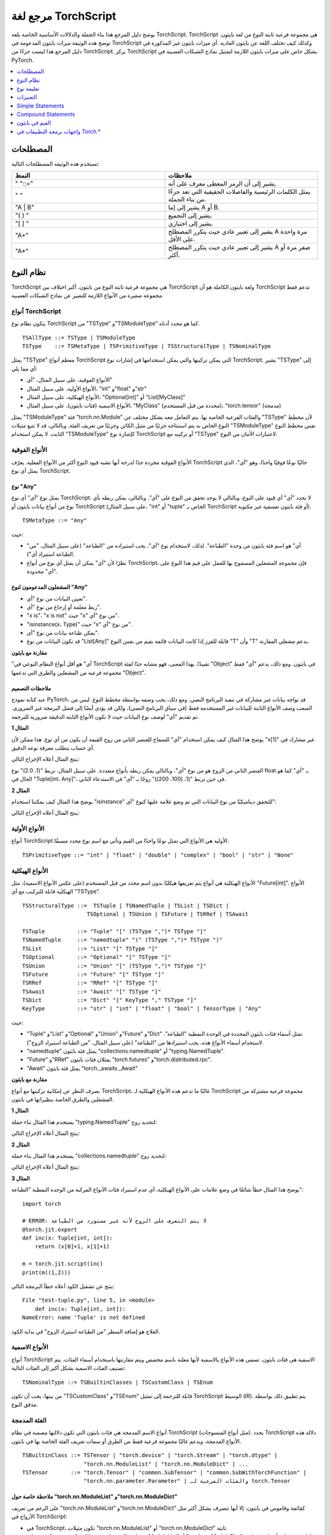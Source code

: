 .. _language-refrence-TorchScript:

مرجع لغة TorchScript
==============================

يوضح دليل المرجع هذا بناء الجملة والدلالات الأساسية الخاصة بلغة TorchScript.
TorchScript هي مجموعة فرعية ثابتة النوع من لغة بايثون. توضح هذه الوثيقة ميزات بايثون المدعومة في TorchScript وكذلك كيف تختلف اللغة عن بايثون العادية. أي ميزات بايثون غير المذكورة في دليل المرجع هذا ليست جزءًا من TorchScript. يركز TorchScript بشكل خاص على ميزات بايثون اللازمة لتمثيل نماذج الشبكات العصبية في PyTorch.

.. contents::
    :local:
    :depth: 1

.. _type_system:

المصطلحات
~~~~~~~~~

تستخدم هذه الوثيقة المصطلحات التالية:

.. list-table::
   :widths: 25 25
   :header-rows: 1

   * - النمط
     - ملاحظات
   * - " "::="
     - يشير إلى أن الرمز المعطى معرف على أنه.
   * - " "
     - يمثل الكلمات الرئيسية والفاصلات الحقيقية التي تعد جزءًا من بناء الجملة.
   * - "A | B"
     - يشير إلى إما A أو B.
   * - "( ) "
     - يشير إلى التجميع.
   * - "[ ] "
     - يشير إلى اختياري.
   * - "A+"
     - يشير إلى تعبير عادي حيث يتكرر المصطلح A مرة واحدة على الأقل.
   * - "A*"
     - يشير إلى تعبير عادي حيث يتكرر المصطلح A صفر مرة أو أكثر.

نظام النوع
~~~~~~~~~
TorchScript هي مجموعة فرعية ثابتة النوع من بايثون. أكبر اختلاف بين TorchScript ولغة بايثون الكاملة هو أن TorchScript تدعم فقط مجموعة صغيرة من الأنواع اللازمة للتعبير عن نماذج الشبكات العصبية.

أنواع TorchScript
^^^^^^^^^^^^^^^^^

يتكون نظام نوع TorchScript من "TSType" و"TSModuleType" كما هو محدد أدناه.

::

    TSAllType ::= TSType | TSModuleType
    TSType    ::= TSMetaType | TSPrimitiveType | TSStructuralType | TSNominalType

يمثل "TSType" معظم أنواع TorchScript التي يمكن تركيبها والتي يمكن استخدامها في إشارات نوع TorchScript.
يشير "TSType" إلى أي مما يلي:

* الأنواع الفوقية، على سبيل المثال، "أي"
* الأنواع الأولية، على سبيل المثال، "int" و"float" و"str"
* الأنواع الهيكلية، على سبيل المثال، "Optional[int]" أو "List[MyClass]"
* الأنواع الاسمية (فئات بايثون)، على سبيل المثال، "MyClass" (محددة من قبل المستخدم)، "torch.tensor" (مدمجة)

يمثل "TSModuleType" فئة "torch.nn.Module" والفئات الفرعية الخاصة بها. يتم التعامل معه بشكل مختلف عن "TSType" لأن مخطط النوع الخاص به يتم استنتاجه جزئيًا من مثيل الكائن وجزئيًا من تعريف الفئة.
وبالتالي، قد لا تتبع مثيلات "TSModuleType" نفس مخطط النوع الثابت. لا يمكن استخدام "TSModuleType" كإشارة نوع TorchScript أو تركيبه مع "TSType" لاعتبارات الأمان من النوع.

الأنواع الفوقية
^^^^^^^^^^

الأنواع الفوقية مجردة جدًا لدرجة أنها تشبه قيود النوع أكثر من الأنواع الفعلية.
يعرّف TorchScript حاليًا نوعًا فوقيًا واحدًا، وهو "أي"، الذي يمثل أي نوع TorchScript.

نوع "Any"
""""""""""

يمثل نوع "أي" أي نوع TorchScript. لا يحدد "أي" أي قيود على النوع، وبالتالي لا يوجد تحقق من النوع على "أي".
وبالتالي، يمكن ربطه بأي نوع من أنواع بيانات بايثون أو TorchScript (على سبيل المثال، "int" أو "tuple" الخاص بـ TorchScript أو فئة بايثون تعسفية غير مكتوبة).

::

    TSMetaType ::= "Any"

حيث:

* "أي" هو اسم فئة بايثون من وحدة "الطباعة". لذلك، لاستخدام نوع "أي"، يجب استيراده من "الطباعة" (على سبيل المثال، "من الطباعة استيراد أي").
* نظرًا لأن "أي" يمكن أن يمثل أي نوع من أنواع TorchScript، فإن مجموعة المشغلين المسموح بها للعمل على قيم هذا النوع على "أي" محدودة.

المشغلون المدعومون لنوع "Any"
""""""""""""""""""""""""""

* تعيين البيانات من نوع "أي".
* ربط معلمة أو إرجاع من نوع "أي".
* "x is"، "x is not" حيث "x" من نوع "أي".
* "isinstance(x، Type)" حيث "x" من نوع "أي".
* يمكن طباعة بيانات من نوع "أي".
* قد تكون البيانات من نوع "List[Any]" قابلة للفرز إذا كانت البيانات قائمة بقيم من نفس النوع "T" وأن "T" يدعم مشغلي المقارنة.

**مقارنة مع بايثون**

"أي" هو أقل أنواع النظام النوعي في TorchScript تقييدًا. بهذا المعنى، فهو مشابه جدًا لفئة "Object" في بايثون. ومع ذلك، يدعم "أي" فقط مجموعة فرعية من المشغلين والطرق التي تدعمها "Object".

ملاحظات التصميم
""""""""""""

عند كتابة نموذج PyTorch، قد نواجه بيانات غير مشاركة في تنفيذ البرنامج النصي. ومع ذلك، يجب وصفه
بواسطة مخطط النوع. ليس من الصعب وصف الأنواع الثابتة للبيانات غير المستخدمة فقط (في سياق البرنامج النصي)، ولكن قد يؤدي أيضًا إلى فشل البرمجة غير الضروري. تم تقديم "أي" لوصف نوع البيانات حيث لا تكون الأنواع الثابتة الدقيقة ضرورية للترجمة.

**المثال 1**

يوضح هذا المثال كيف يمكن استخدام "أي" للسماح للعنصر الثاني من زوج القيمة أن يكون من أي نوع. هذا ممكن
لأن "x[1]" غير مشارك في أي حساب يتطلب معرفة نوعه الدقيق.

.. testcode::

    import torch

    from typing import Tuple
    from typing import Any

    @torch.jit.export
    def inc_first_element(x: Tuple[int, Any]):
        return (x[0]+1, x[1])

    m = torch.jit.script(inc_first_element)
    print(m((1,2.0)))
    print(m((1,(100,200))))

ينتج المثال أعلاه الإخراج التالي:

.. testoutput::

    (2, 2.0)
    (2, (100, 200))

العنصر الثاني من الزوج هو من نوع "أي"، وبالتالي يمكن ربطه بأنواع متعددة.
على سبيل المثال، تربط "(1، 2.0)" نوع float بـ "أي" كما هو الحال في "Tuple[int، Any]"،
في حين تربط "(1، (100، 200))" زوجًا بـ "أي" في الاستدعاء الثاني.


**المثال 2**

يوضح هذا المثال كيف يمكننا استخدام "isinstance" للتحقق ديناميكيًا من نوع البيانات التي تم وضع علامة عليها كنوع "أي":

.. testcode::

    import torch
    from typing import Any

    def f(a:Any):
        print(a)
        return (isinstance(a, torch.Tensor))

    ones = torch.ones([2])
    m = torch.jit.script(f)
    print(m(ones))

ينتج المثال أعلاه الإخراج التالي:

.. testoutput::

     1
     1
    [ CPUFloatType{2} ]
    True

الأنواع الأولية
^^^^^^^^^^

أنواع TorchScript الأولية هي الأنواع التي تمثل نوعًا واحدًا من القيم وتأتي مع اسم نوع محدد مسبقًا.

::

    TSPrimitiveType ::= "int" | "float" | "double" | "complex" | "bool" | "str" | "None"

الأنواع الهيكلية
^^^^^^^^^^^

الأنواع الهيكلية هي أنواع يتم تعريفها هيكليًا بدون اسم محدد من قبل المستخدم (على عكس الأنواع الاسمية)،
مثل "Future[int]". الأنواع الهيكلية قابلة للتركيب مع أي "TSType".

::

    TSStructuralType ::=  TSTuple | TSNamedTuple | TSList | TSDict |
                        TSOptional | TSUnion | TSFuture | TSRRef | TSAwait

    TSTuple          ::= "Tuple" "[" (TSType ",")* TSType "]"
    TSNamedTuple     ::= "namedtuple" "(" (TSType ",")* TSType ")"
    TSList           ::= "List" "[" TSType "]"
    TSOptional       ::= "Optional" "[" TSType "]"
    TSUnion          ::= "Union" "[" (TSType ",")* TSType "]"
    TSFuture         ::= "Future" "[" TSType "]"
    TSRRef           ::= "RRef" "[" TSType "]"
    TSAwait          ::= "Await" "[" TSType "]"
    TSDict           ::= "Dict" "[" KeyType "," TSType "]"
    KeyType          ::= "str" | "int" | "float" | "bool" | TensorType | "Any"

حيث:

* "Tuple" و"List" و"Optional" و"Union" و"Future" و"Dict" تمثل أسماء فئات بايثون المحددة في الوحدة النمطية "الطباعة". لاستخدام أسماء الأنواع هذه، يجب استيرادها من "الطباعة" (على سبيل المثال، "من الطباعة استيراد الزوج").
* "namedtuple" يمثل فئة بايثون "collections.namedtuple" أو "typing.NamedTuple".
* "Future" و"RRef" يمثلان فئات بايثون "torch.futures" و"torch.distributed.rpc".
* "Await" يمثل فئة بايثون "torch._awaits._Await"

**مقارنة مع بايثون**

بصرف النظر عن إمكانية تركيبها مع أنواع TorchScript، غالبًا ما تدعم هذه الأنواع الهيكلية لـ TorchScript مجموعة فرعية مشتركة من المشغلين والطرق الخاصة بنظيراتها في بايثون.

**المثال 1**

يستخدم هذا المثال بناء جملة "typing.NamedTuple" لتحديد زوج:

.. testcode::

    import torch
    from typing import NamedTuple
    from typing import Tuple

    class MyTuple(NamedTuple):
        first: int
        second: int

    def inc(x: MyTuple) -> Tuple[int, int]:
        return (x.first+1, x.second+1)

    t = MyTuple(first=1, second=2)
    scripted_inc = torch.jit.script(inc)
    print("TorchScript:", scripted_inc(t))

ينتج المثال أعلاه الإخراج التالي:

.. testoutput::

    TorchScript: (2, 3)

**المثال 2**

يستخدم هذا المثال بناء جملة "collections.namedtuple" لتحديد زوج:

.. testcode::

    import torch
    from typing import NamedTuple
    from typing import Tuple
    from collections import namedtuple

    _AnnotatedNamedTuple = NamedTuple('_NamedTupleAnnotated', [('first', int), ('second', int)])
    _UnannotatedNamedTuple = namedtuple('_NamedTupleAnnotated', ['first', 'second'])

    def inc(x: _AnnotatedNamedTuple) -> Tuple[int, int]:
        return (x.first+1, x.second+1)

    m = torch.jit.script(inc)
    print(inc(_UnannotatedNamedTuple(1,2)))

ينتج المثال أعلاه الإخراج التالي:

.. testoutput::

    (2, 3)

**المثال 3**

يوضح هذا المثال خطأ شائعًا في وضع علامات على الأنواع الهيكلية، أي عدم استيراد فئات الأنواع المركبة من الوحدة النمطية "الطباعة":

::

    import torch

    # ERROR: لا يتم التعرف على الزوج لأنه غير مستورد من الطباعة
    @torch.jit.export
    def inc(x: Tuple[int, int]):
        return (x[0]+1, x[1]+1)

    m = torch.jit.script(inc)
    print(m((1,2)))

ينتج عن تشغيل الكود أعلاه خطأ البرمجة التالي:

::

    File "test-tuple.py", line 5, in <module>
        def inc(x: Tuple[int, int]):
    NameError: name 'Tuple' is not defined

العلاج هو إضافة السطر "من الطباعة استيراد الزوج" في بداية الكود.

الأنواع الاسمية
^^^^^^^^^

أنواع TorchScript الاسمية هي فئات بايثون. تسمى هذه الأنواع بالاسمية لأنها معلنة باسم مخصص ويتم مقارنتها باستخدام أسماء الفئات. يتم تصنيف الفئات الاسمية بشكل أكبر إلى الفئات التالية:

::

    TSNominalType ::= TSBuiltinClasses | TSCustomClass | TSEnum

من بينها، يجب أن تكون "TSCustomClass" و"TSEnum" قابلة للترجمة إلى تمثيل TorchScript الوسيط (IR). يتم تطبيق ذلك بواسطة مدقق النوع.

الفئة المدمجة
^^^^^^^^^^^

أنواع الاسم المدمجة هي فئات بايثون التي تكون دلالتها مضمنة في نظام TorchScript (مثل أنواع المنسوجات).
يحدد TorchScript دلالة هذه الأنواع المدمجة، ويدعم غالبًا مجموعة فرعية فقط من الطرق أو
سمات تعريف الفئة الخاصة بها في بايثون.

::

    TSBuiltinClass ::= TSTensor | "torch.device" | "torch.Stream" | "torch.dtype" |
                       "torch.nn.ModuleList" | "torch.nn.ModuleDict" | ...
    TSTensor       ::= "torch.Tensor" | "common.SubTensor" | "common.SubWithTorchFunction" |
                       "torch.nn.parameter.Parameter" | والفئات الفرعية لـ torch.Tensor


ملاحظة خاصة حول "torch.nn.ModuleList" و"torch.nn.ModuleDict"
"""""""""""""""""""""""""""""""""""""""""""""""""""""""""""

على الرغم من تعريف "torch.nn.ModuleList" و"torch.nn.ModuleDict" كقائمة وقاموس في بايثون،
إلا أنها تتصرف بشكل أكثر مثل الأزواج في TorchScript:

* في TorchScript، تكون مثيلات "torch.nn.ModuleList" أو "torch.nn.ModuleDict" ثابتة.
* يتم فك تشفير الكود الذي يقوم بالتعيين على "torch.nn.ModuleList" أو "torch.nn.ModuleDict" تمامًا بحيث يمكن أن تكون عناصر "torch.nn.ModuleList" أو مفاتيح "torch.nn.ModuleDict" من الفئات الفرعية المختلفة لـ "torch.nn.Module".

**مثال**

يسلط المثال التالي الضوء على استخدام بعض فئات Torchscript المدمجة (torch.*):

::

    import torch

    @torch.jit.script
    class A:
        def __init__(self):
            self.x = torch.rand(3)

        def f(self, y: torch.device):
            return self.x.to(device=y)

    def g():
        a = A()
        return a.f(torch.device("cpu"))

    script_g = torch.jit.script(g)
    print(script_g.graph)

الفئة المخصصة
^^^^^^^^^^^^

على عكس الفئات المدمجة، تكون دلالة الفئات المخصصة محددة من قبل المستخدم ويجب أن يكون تعريف الفئة بأكمله قابلًا للترجمة إلى تمثيل IR الخاص بـ TorchScript ويخضع لقواعد التحقق من نوع TorchScript.
بالتأكيد! فيما يلي ترجمة لنص ReStructuredText إلى اللغة العربية:

::

    TSClassDef ::= [ "@torch.jit.script" ]
                     "class" ClassName [ "(object)" ]  ":"
                        MethodDefinition |
                    [ "@torch.jit.ignore" ] | [ "@torch.jit.unused" ]
                        MethodDefinition

حيث:

* يجب أن تكون الفئات من النوع الجديد. يدعم Python 3 فقط الفئات من النوع الجديد. في Python 2.x، يتم تحديد فئة جديدة عن طريق الوراثة من الكائن.
* يتم كتابة أنواع بيانات الخصائص بشكل ثابت، ويجب الإعلان عن خصائص الكائنات عن طريق التخصيص داخل طريقة ``__init__()``.
* لا يتم دعم التحميل الزائد للطرق (أي لا يمكنك امتلاك طرق متعددة بنفس اسم الطريقة).
* يجب أن تكون ``MethodDefinition`` قابلة للترجمة إلى TorchScript IR وتلتزم بقواعد فحص أنواع TorchScript، (أي يجب أن تكون جميع الطرق وظائف TorchScript صالحة ويجب أن تكون تعريفات خصائص الفئة عبارة عن عبارات TorchScript صالحة).
* يمكن استخدام ``torch.jit.ignore`` و ``torch.jit.unused`` لتجاهل الطريقة أو الوظيفة التي لا تدعم Torchscript بشكل كامل أو التي يجب تجاهلها بواسطة المترجم.

**المقارنة مع Python**

فئات TorchScript المخصصة محدودة للغاية مقارنة بنظيراتها في Python. ففئات Torchscript المخصصة:

* لا تدعم خصائص الفئة.
* لا تدعم الوراثة باستثناء الوراثة من نوع واجهة أو كائن.
* لا تدعم التحميل الزائد للطرق.
* يجب أن تقوم بتحديد جميع خصائص الكائنات الخاصة بها في ``__init__()``؛ لأن TorchScript يقوم ببناء مخطط ثابت للفئة عن طريق استنتاج أنواع الخصائص في ``__init__()``.
* يجب أن تحتوي فقط على طرق تلبي قواعد فحص أنواع TorchScript ويمكن ترجمتها إلى TorchScript IRs.

**المثال 1**

يمكن استخدام الفئات في Python في TorchScript إذا تم وضع علامة عليها باستخدام ``@torch.jit.script``، على غرار كيفية الإعلان عن وظيفة TorchScript:

::

    @torch.jit.script
    class MyClass:
        def __init__(self, x: int):
            self.x = x

        def inc(self, val: int):
            self.x += val


**المثال 2**

يجب أن "تعلن" فئة TorchScript المخصصة جميع خصائص كائناتها عن طريق التخصيص في ``__init__()``. إذا لم يتم تحديد خاصية كائن في ``__init__()`` ولكن تم الوصول إليها في طرق أخرى للفئة، فلن يتم تجميع الفئة كفئة TorchScript، كما هو موضح في المثال التالي:

::

    import torch

    @torch.jit.script
    class foo:
        def __init__(self):
            self.y = 1

    # ERROR: self.x غير معرف في __init__
    def assign_x(self):
        self.x = torch.rand(2, 3)

ستفشل الفئة في التجميع وستصدر الخطأ التالي:

::

    RuntimeError:
    حاولت تعيين سمة غير موجودة: x. هل نسيت تحديدها في __init__()?:
    def assign_x(self):
        self.x = torch.rand(2, 3)
        ~~~~~~~~~~~~~~~~~~~~~~~~ <--- هنا

**المثال 3**

في هذا المثال، تقوم فئة TorchScript المخصصة بتعريف متغير فئة، وهو ما لا يُسمح به:

::

    import torch

    @torch.jit.script
    class MyClass(object):
        name = "MyClass"
        def __init__(self, x: int):
            self.x = x

    def fn(a: MyClass):
        return a.name

يؤدي ذلك إلى خطأ وقت التجميع التالي:

::

    RuntimeError:
    '__torch__.MyClass' ليس لديه سمة أو طريقة باسم 'name'. هل نسيت تحديد سمة في __init__()?:
        File "test-class2.py", line 10
    def fn(a: MyClass):
        return a.name
            ~~~~~~ <--- هنا

نوع Enum
^^^^^^^^^

مثل الفئات المخصصة، فإن دلالة نوع enum معرفة من قبل المستخدم ويجب أن يكون تعريف الفئة بأكملها قابل للترجمة إلى TorchScript IR ويلتزم بقواعد فحص أنواع TorchScript.

::

    TSEnumDef ::= "class" Identifier "(enum.Enum | TSEnumType)" ":"
                   ( MemberIdentifier "=" Value )+
                   ( MethodDefinition )*

حيث:

* يجب أن تكون القيمة عبارة عن ثابتة TorchScript من النوع ``int`` أو ``float`` أو ``str``، ويجب أن تكون من نفس نوع TorchScript.
* ``TSEnumType`` هو اسم نوع مدرج في TorchScript. وعلى غرار enum في Python، يسمح TorchScript بالوراثة المقيدة من ``Enum``، أي أن الوراثة من نوع مدرج مسموح بها فقط إذا لم يتم تحديد أي أعضاء.

**المقارنة مع Python**

* يدعم TorchScript فقط ``enum.Enum``. ولا يدعم الاختلافات الأخرى مثل ``enum.IntEnum`` و ``enum.Flag`` و ``enum.IntFlag`` و ``enum.auto``.
* يجب أن تكون قيم أعضاء TorchScript من نفس النوع ويمكن أن تكون فقط من الأنواع ``int`` أو ``float`` أو ``str``، في حين يمكن أن تكون قيم أعضاء enum في Python من أي نوع.
* يتم تجاهل الأنواع التي تحتوي على طرق في TorchScript.

**المثال 1**

يحدد المثال التالي الفئة ``Color`` كنوع ``Enum``:

::

    import torch
    from enum import Enum

    class Color(Enum):
        RED = 1
        GREEN = 2

    def enum_fn(x: Color, y: Color) -> bool:
        if x == Color.RED:
            return True
        return x == y

    m = torch.jit.script(enum_fn)

    print("Eager: ", enum_fn(Color.RED, Color.GREEN))
    print("TorchScript: ", m(Color.RED, Color.GREEN))

**المثال 2**

يوضح المثال التالي حالة الوراثة المقيدة من enum، حيث لا يقوم ``BaseColor`` بتحديد أي عضو، وبالتالي يمكن أن يرث منه ``Color``:

::

    import torch
    from enum import Enum

    class BaseColor(Enum):
        def foo(self):
            pass

    class Color(BaseColor):
        RED = 1
        GREEN = 2

    def enum_fn(x: Color, y: Color) -> bool:
        if x == Color.RED:
            return True
        return x == y

    m = torch.jit.script(enum_fn)

    print("TorchScript: ", m(Color.RED, Color.GREEN))
    print("Eager: ", enum_fn(Color.RED, Color.GREEN))

فئة وحدة نمطية TorchScript
^^^^^^^^^^^^^^^^^^^^^^^^

``TSModuleType`` هو نوع فئة خاص يتم استنتاجه من مثيلات الكائنات التي يتم إنشاؤها خارج TorchScript. يتم تسمية ``TSModuleType`` باسم فئة Python لكائن المثيل. لا تعتبر طريقة ``__init__()`` للفئة في Python طريقة TorchScript، لذلك لا يتعين عليها الالتزام بقواعد فحص أنواع TorchScript.

يتم بناء مخطط النوع لمثيل الفئة مباشرة من كائن المثيل (الذي تم إنشاؤه خارج نطاق TorchScript) بدلاً من استنتاجه من ``__init__()`` مثل الفئات المخصصة. من الممكن أن يتبع كائنان من نفس نوع مثيل الفئة مخططي نوع مختلفين.

وبهذا المعنى، فإن ``TSModuleType`` ليس نوعًا ثابتًا حقًا. لذلك، لأسباب تتعلق باعتبارات الأمان، لا يمكن استخدام ``TSModuleType`` في تعليمة نوع TorchScript أو تركيبه مع ``TSType``.

مثيل الفئة
^^^^^^^^^^^^^^^^^^^^^

يمثل نوع الوحدة النمطية TorchScript مخطط نوع مثيل وحدة نمطية PyTorch المعرفة من قبل المستخدم. عند كتابة وحدة نمطية PyTorch، يتم دائمًا إنشاء كائن الوحدة النمطية خارج نطاق TorchScript (أي يتم تمريره كمعلمة إلى ``forward``). تتم معاملة فئة الوحدة النمطية في Python كفئة مثيل وحدة نمطية، لذلك لا تخضع طريقة ``__init__()`` لفئة الوحدة النمطية لقواعد فحص أنواع TorchScript.

::

    TSModuleType ::= "class" Identifier "(torch.nn.Module)" ":"
                        ClassBodyDefinition

حيث:

* يجب أن تكون طريقة ``forward()`` والطرق الأخرى المزينة بـ ``@torch.jit.export`` قابلة للترجمة إلى TorchScript IR وتخضع لقواعد فحص أنواع TorchScript.

على عكس الفئات المخصصة، لا يلزم سوى أن تكون طريقة ``forward`` والطرق الأخرى المزينة بـ ``@torch.jit.export`` من نوع الوحدة النمطية قابلة للترجمة. والأهم من ذلك، أن طريقة ``__init__()`` لا تعتبر طريقة TorchScript. وبالتالي، لا يمكن استدعاء منشئي نوع الوحدة النمطية ضمن نطاق TorchScript. بدلاً من ذلك، يتم دائمًا إنشاء كائنات الوحدة النمطية في TorchScript من الخارج وتمريرها إلى ``torch.jit.script(ModuleObj)``.

**المثال 1**

يوضح هذا المثال بعض ميزات أنواع الوحدات النمطية:

* يتم إنشاء مثيل ``TestModule`` خارج نطاق TorchScript (أي قبل استدعاء ``torch.jit.script``).
* لا تعتبر طريقة ``__init__()`` طريقة TorchScript، لذلك لا يلزم وضع علامة عليها ويمكن أن تحتوي على أي رمز Python. بالإضافة إلى ذلك، لا يمكن استدعاء طريقة ``__init__()`` لفئة مثيل في رمز TorchScript. نظرًا لأن مثيلات ``TestModule`` يتم إنشاؤها في Python، في هذا المثال، يقوم ``TestModule(2.0)`` و ``TestModule(2)`` بإنشاء مثيلين لهما نوعان مختلفان لخصائص بياناتهما. ``self.x`` من النوع ``float`` لـ ``TestModule(2.0)``، في حين أن ``self.y`` من النوع ``int`` لـ ``TestModule(2.0)``.
* يقوم TorchScript تلقائيًا بتجميع الطرق الأخرى (مثل ``mul()``) التي تستدعيها الطرق الموضحة باستخدام ``@torch.jit.export`` أو طرق ``forward()``.
* نقاط الدخول إلى برنامج TorchScript هي إما ``forward()`` لنوع الوحدة النمطية، أو وظائف موضحة باستخدام ``torch.jit.script``، أو طرق موضحة باستخدام ``torch.jit.export``.

.. testcode::

    import torch

    class TestModule(torch.nn.Module):
        def __init__(self, v):
            super().__init__()
            self.x = v

        def forward(self, inc: int):
            return self.x + inc

    m = torch.jit.script(TestModule(1))
    print(f"First instance: {m(3)}")

    m = torch.jit.script(TestModule(torch.ones([5])))
    print(f"Second instance: {m(3)}")

ينتج المثال أعلاه الإخراج التالي:

.. testoutput::

    First instance: 4
    Second instance: tensor([4., 4., 4., 4., 4.])

**المثال 2**

يوضح المثال التالي استخدامًا غير صحيح لنوع الوحدة النمطية. على وجه التحديد، يستدعي هذا المثال منشئ ``TestModule`` داخل نطاق TorchScript:

.. testcode::

    import torch

    class TestModule(torch.nn.Module):
        def __init__(self, v):
            super().__init__()
            self.x = v

        def forward(self, x: int):
            return self.x + x

    class MyModel:
        def __init__(self, v: int):
            self.val = v

        @torch.jit.export
        def doSomething(self, val: int) -> int:
            # error: لا ينبغي استدعاء منشئ نوع الوحدة النمطية
            myModel = TestModule(self.val)
            return myModel(val)

    # m = torch.jit.script(MyModel(2)) # يؤدي إلى خطأ RuntimeError التالي
    # RuntimeError: Could not get name of python class object

.. _type_annotation:

تعليمة نوع
~~~~~~~~~~~
نظرًا لأن TorchScript له أنواع ثابتة، يحتاج المبرمجون إلى وضع علامات على الأنواع في *النقاط الاستراتيجية* لرمز TorchScript بحيث يكون لكل متغير محلي أو سمة بيانات كائن نوع ثابت، ولكل وظيفة وطريقة توقيع بنوع ثابت.

متى يتم وضع علامات على الأنواع
^^^^^^^^^^^^^^^^^^^^^^
بشكل عام، تكون تعليقات الأنواع مطلوبة فقط في الأماكن التي لا يمكن فيها استنتاج الأنواع الثابتة تلقائيًا (على سبيل المثال، المعلمات أو في بعض الأحيان أنواع الإرجاع للطرق أو الوظائف). غالبًا ما يتم استنتاج أنواع المتغيرات المحلية وخصائص البيانات من عبارات التعيين الخاصة بها. في بعض الأحيان، قد يكون النوع المستنتج مقيدًا للغاية، على سبيل المثال، يتم استنتاج ``x`` على أنه ``NoneType`` من خلال التعيين ``x = None``، في حين أن ``x`` هو في الواقع ``Optional``. في مثل هذه الحالات، قد تكون تعليقات الأنواع مطلوبة لتجاوز الاستنتاج التلقائي، على سبيل المثال، ``x: Optional[int] = None``. لاحظ أنه من الآمن دائمًا وضع علامة على نوع متغير محلي أو سمة بيانات حتى إذا كان من الممكن استنتاج النوع تلقائيًا. يجب أن يكون النوع المعلم متوافقًا مع فحص نوع TorchScript.

عندما لا يتم وضع علامة على معلمة أو متغير محلي أو سمة بيانات ولا يمكن استنتاج النوع تلقائيًا، يفترض TorchScript أنها من النوع الافتراضي ``TensorType`` أو ``List[TensorType]`` أو ``Dict[str, TensorType]``.

وضع علامات على توقيع الدالة
^^^^^^^^^^^^^^^^^^^^^^^^^^^
نظرًا لأنه قد لا يتم استنتاج معلمة من جسم الدالة (بما في ذلك كل من الوظائف والطرق)، فيجب وضع علامات على الأنواع. وإلا، فإنها تفترض النوع الافتراضي ``TensorType``.

يدعم TorchScript أسلوبين لوضع علامات على توقيعات الطرق والوظائف:

* **Python3-style** يعلق الأنواع مباشرة على التوقيع. وبالتالي، فإنه يسمح بترك معلمات فردية بدون علامة نوع (والتي سيكون نوعها الافتراضي ``TensorType``)، أو يسمح بترك نوع الإرجاع بدون علامة (والذي سيتم استنتاجه تلقائيًا).
::

    Python3Annotation ::= "def" Identifier [ "(" ParamAnnot* ")" ] [ReturnAnnot] ":"
                                FuncOrMethodBody
    ParamAnnot        ::= Identifier [ ":" TSType ] ","
    ReturnAnnot       ::= "->" TSType

يرجى ملاحظة أنه عند استخدام نمط Python3، يتم استنتاج نوع "self" تلقائيًا ولا يجب إضافته في التعليق.

* **نمط Mypy** يضيف الأنواع كتعليق مباشرة أسفل تعريف الدالة/الطريقة. وبما أن أسماء المعاملات لا تظهر في التعليق، فيجب إضافة أنواع لجميع المعاملات.


::

    MyPyAnnotation ::= "# type:" "(" ParamAnnot* ")" [ ReturnAnnot ]
    ParamAnnot     ::= TSType ","
    ReturnAnnot    ::= "->" TSType

**المثال 1**

في هذا المثال:

* لا يتم إضافة نوع إلى "a" ويتم افتراض النوع الافتراضي "TensorType".
* يتم إضافة نوع "int" إلى المعامل "b".
* لا يتم إضافة نوع القيمة المرجعة ويتم استنتاجه تلقائيًا كنوع "TensorType" (بناءً على نوع القيمة التي يتم إرجاعها).

::

    import torch

    def f(a, b: int):
        return a+b

    m = torch.jit.script(f)
    print("TorchScript:", m(torch.ones([6]), 100))

**المثال 2**

يستخدم المثال التالي نمط Mypy للإضافة. يرجى ملاحظة أنه يجب إضافة أنواع إلى المعاملات أو قيم الإرجاع حتى إذا كان بعضها يستخدم النوع الافتراضي.

::

    import torch

    def f(a, b):
        # type: (torch.Tensor, int) → torch.Tensor
        return a+b

    m = torch.jit.script(f)
    print("TorchScript:", m(torch.ones([6]), 100))


إضافة أنواع إلى المتغيرات وسمات البيانات
^^^^^^^^^^^^^^^^^^^^^^^^^^^^
بشكل عام، يمكن استنتاج أنواع سمات البيانات (بما في ذلك سمات البيانات الخاصة بالصفوف والنماذج) والمتغيرات المحلية تلقائيًا من جمل التعيين. ومع ذلك، إذا ارتبط متغير أو سمة بقيم ذات أنواع مختلفة (على سبيل المثال، كقيمة "None" أو "TensorType")، فقد تحتاج إلى إضافة نوع صريح لها كنوع "أوسع"، مثل "Optional[int]" أو "Any".

المتغيرات المحلية
"""""""""""""
يمكن إضافة أنواع إلى المتغيرات المحلية وفقًا لقواعد إضافة الأنواع في وحدة "typing" في Python3، أي:

::

    LocalVarAnnotation ::= Identifier [":" TSType] "=" Expr

بشكل عام، يمكن استنتاج أنواع المتغيرات المحلية تلقائيًا. ومع ذلك، في بعض الحالات، قد تحتاج إلى إضافة نوع متعدد إلى متغيرات محلية قد ترتبط بأنواع ملموسة مختلفة. وتشمل الأنواع المتعددة النموذجية "Optional[T]" و"Any".

**مثال**

::

    import torch

    def f(a, setVal: bool):
        value: Optional[torch.Tensor] = None
        if setVal:
            value = a
        return value

    ones = torch.ones([6])
    m = torch.jit.script(f)
    print("TorchScript:", m(ones, True), m(ones, False))

سمات بيانات النماذج
"""""""""""""""
بالنسبة لصفوف "ModuleType"، يمكن إضافة أنواع إلى سمات بيانات النماذج وفقًا لقواعد إضافة الأنواع في وحدة "typing" في Python3. يمكن إضافة أنواع إلى سمات بيانات النماذج (اختياريًا) كسمات "نهائية" باستخدام "Final".

::

    "class" ClassIdentifier "(torch.nn.Module):"
    InstanceAttrIdentifier ":" ["Final("] TSType [")"]
    ...

حيث:

* "InstanceAttrIdentifier" هو اسم سمة النموذج.
* "Final" تشير إلى أنه لا يمكن إعادة تعيين السمة خارج الدالة "__init__" أو تجاوزها في الصفوف الفرعية.

**مثال**

::

    import torch

    class MyModule(torch.nn.Module):
        offset_: int

    def __init__(self, offset):
        self.offset_ = offset

    ...



واجهات برمجة التطبيقات الخاصة بإضافة الأنواع
^^^^^^^^^^^^^^^^^^^^^^^^^^^^^^

``torch.jit.annotate(T, expr)``
"""""""""""""""""""""""""""""""
تقوم واجهة برمجة التطبيقات هذه بإضافة النوع "T" إلى التعبير "expr". ويتم استخدامها غالبًا عندما لا يكون النوع الافتراضي للتعبير هو النوع المقصود من قبل المبرمج.
على سبيل المثال، تحتوي القائمة الفارغة (أو القاموس الفارغ) على النوع الافتراضي "List[TensorType]" (أو "Dict[TensorType, TensorType]")، ولكن في بعض الأحيان قد يتم استخدامها لتهيئة قائمة من أنواع أخرى. وهناك حالة استخدام شائعة أخرى تتمثل في إضافة نوع القيمة المرجعة من الدالة "tensor.tolist()". ومع ذلك، لا يمكن استخدامها لإضافة نوع سمة النموذج في الدالة "__init__"؛ ويجب استخدام "torch.jit.Attribute" بدلاً من ذلك.

**مثال**

في هذا المثال، يتم الإعلان عن "[]" كقائمة من الأعداد الصحيحة باستخدام "torch.jit.annotate" (بدلاً من افتراض أن "[]" هي من النوع الافتراضي "List[TensorType]"):

::

    import torch
    from typing import List

    def g(l: List[int], val: int):
        l.append(val)
        return l

    def f(val: int):
        l = g(torch.jit.annotate(List[int], []), val)
        return l

    m = torch.jit.script(f)
    print("Eager:", f(3))
    print("TorchScript:", m(3))


راجع :meth:`torch.jit.annotate` لمزيد من المعلومات.


ملحق إضافة الأنواع
^^^^^^^^^^^^^^

تعريف نظام الأنواع في TorchScript
"""""""""""""""""""""""""""""

::

    TSAllType       ::= TSType | TSModuleType
    TSType          ::= TSMetaType | TSPrimitiveType | TSStructuralType | TSNominalType

    TSMetaType      ::= "Any"
    TSPrimitiveType ::= "int" | "float" | "double" | "complex" | "bool" | "str" | "None"

    TSStructuralType ::= TSTuple | TSNamedTuple | TSList | TSDict | TSOptional |
                         TSUnion | TSFuture | TSRRef | TSAwait
    TSTuple         ::= "Tuple" "[" (TSType ",")* TSType "]"
    TSNamedTuple    ::= "namedtuple" "(" (TSType ",")* TSType ")"
    TSList          ::= "List" "[" TSType "]"
    TSOptional      ::= "Optional" "[" TSType "]"
    TSUnion         ::= "Union" "[" (TSType ",")* TSType "]"
    TSFuture        ::= "Future" "[" TSType "]"
    TSRRef          ::= "RRef" "[" TSType "]"
    TSAwait         ::= "Await" "[" TS太阳公" "]"
    TSDict          ::= "Dict" "[" KeyType "," TSType "]"
    KeyType         ::= "str" | "int" | "float" | "bool" | TensorType | "Any"

    TSNominalType   ::= TSBuiltinClasses | TSCustomClass | TSEnum
    TSBuiltinClass  ::= TSTensor | "torch.device" | "torch.stream"|
                        "torch.dtype" | "torch.nn.ModuleList" |
                        "torch.nn.ModuleDict" | ...
    TSTensor        ::= "torch.tensor" and subclasses

بنيات إضافة الأنواع غير المدعومة
"""""""""""""""""""""""
لا يدعم TorchScript جميع ميزات وأنواع وحدة "typing" في Python3.
أي وظيفة من وحدة "typing" غير محددة صراحة في هذه الوثيقة غير مدعومة. يلخص الجدول التالي بنيات "typing" التي إما غير مدعومة أو مدعومة مع قيود في TorchScript.

=============================  ================
 البند                           الوصف
-----------------------------  ----------------
``typing.Any``                  قيد التطوير
``typing.NoReturn``             غير مدعوم
``typing.Callable``             غير مدعوم
``typing.Literal``              غير مدعوم
``typing.ClassVar``             غير مدعوم
``typing.Final``                مدعوم لسمات النماذج، وسمات الصفوف، والإضافات، ولكن ليس للدوال.
``typing.AnyStr``               غير مدعوم
``typing.overload``             قيد التطوير
أسماء الأنواع البديلة           غير مدعوم
إضافة الأنواع الاسمية           قيد التطوير
إضافة الأنواع التركيبية        غير مدعوم
NewType                         غير مدعوم
Generics                        غير مدعوم
=============================  ================


.. _expressions:


التعبيرات
~~~~~~~

يصف القسم التالي قواعد بناء الجملة الخاصة بالتعبيرات المدعومة في TorchScript.
وهي مبنية على "فصل التعبيرات في مرجع لغة Python <https://docs.python.org/3/reference/expressions.html>`_".

التحويلات الحسابية
^^^^^^^^^^^^
هناك عدد من التحويلات الضمنية للأنواع التي يتم تنفيذها في TorchScript:


* يمكن تحويل "Tensor" ذات نوع بيانات "float" أو "int" بشكل ضمني إلى مثيل من "FloatType" أو "IntType" بشرط أن يكون حجمها 0، وألا يكون لديها "require_grad" مضبوطًا على "True"، وألا تحتاج إلى تضييق.
* يمكن تحويل مثيلات "StringType" بشكل ضمني إلى "DeviceType".
* يمكن تطبيق قواعد التحويل الضمني من نقطتي القائمة السابقتين على مثيلات "TupleType" لإنتاج مثيلات "ListType" ذات النوع المحتوى المناسب.


يمكن استدعاء التحويلات الصريحة باستخدام الدوال المضمنة "float"، و"int"، و"bool"، و"str"
التي تقبل أنواع البيانات الأولية كمعاملات ويمكنها قبول الأنواع المحددة من قبل المستخدم إذا كانت تنفذ
``__bool__``، ``__str__``، إلخ.


الذرات
^^^^^
الذرات هي العناصر الأساسية للتعبيرات.

::

    atom      ::=  identifier | literal | enclosure
    enclosure ::=  parenth_form | list_display | dict_display

المعرفات
"""""""""""
القواعد التي تحدد ما هو معرف قانوني في TorchScript هي نفسها
كما هو الحال في `نظائرها في Python <https://docs.python.org/3/reference/lexical_analysis.html#identifiers>`_.

الأحرف الحرفية
""""""""""

::

    literal ::=  stringliteral | integer | floatnumber

يقوم تقييم الحرفي بإرجاع كائن من النوع المناسب مع القيمة المحددة
(مع تطبيق التقريبات حسب الحاجة للأعداد العائمة). الأحرف الحرفية ثابتة، وقد يحصل التقييمات المتعددة
لأحرف حرفية متطابقة على نفس الكائن أو كائنات مختلفة بنفس القيمة.
`stringliteral <https://docs.python.org/3/reference/lexical_analysis.html#string-and-bytes-literals>`_،
`integer <https://docs.python.org/3/reference/lexical_analysis.html#integer-literals>`_، و
`floatnumber <https://docs.python.org/3/reference/lexical_analysis.html#floating-point-literals>`_
محددة بنفس الطريقة كما هي في Python.

الأشكال المحاطة بأقواس
"""""""""""""""""""

::

    parenth_form ::=  '(' [expression_list] ')'

يقوم التعبير المحاط بأقواس بإرجاع ما تقوم قائمة التعبيرات بإرجاعه. إذا احتوت القائمة على فاصلة واحدة على الأقل، فإنها تقوم بإرجاع "Tuple"؛ وإلا، فإنها تقوم بإرجاع التعبير الفردي الموجود داخل قائمة التعبيرات. ويقوم زوج الأقواس الفارغ بإرجاع كائن "Tuple" فارغ (``Tuple[]``).

عرض القوائم والقواميس
""""""""""""""""""

::

    list_comprehension ::=  expression comp_for
    comp_for           ::=  'for' target_list 'in' or_expr
    list_display       ::=  '[' [expression_list | list_comprehension] ']'
    dict_display       ::=  '{' [key_datum_list | dict_comprehension] '}'
    key_datum_list     ::=  key_datum (',' key_datum)*
    key_datum          ::=  expression ':' expression
    dict_comprehension ::=  key_datum comp_for

يمكن إنشاء القوائم والقواميس عن طريق إدراج محتويات الحاوية بشكل صريح أو عن طريق توفير
تعليمات حول كيفية حسابها من خلال مجموعة من تعليمات التكرار (أي "التفهم"). التفهم
هو مكافئ دلاليًا لاستخدام حلقة "for" وإضافة العناصر إلى قائمة مستمرة.
تنشئ التفهمات بشكل ضمني نطاقها الخاص للتأكد من أن عناصر قائمة الأهداف لا تتسرب إلى النطاق المحيط. في حالة إدراج عناصر الحاوية بشكل صريح، يتم تقييم التعبيرات في قائمة التعبيرات
من اليسار إلى اليمين. إذا تم تكرار مفتاح في "dict_display" يحتوي على "key_datum_list"، فإن
القاموس الناتج يستخدم القيمة من آخر عنصر في القائمة يستخدم المفتاح المتكرر.

الأساسيات
^^^^^^^^^

::

    primary ::=  atom | attributeref | subscription | slicing | call


مراجع السمات
""""""""""""

::

    attributeref ::=  primary '.' identifier


يجب أن يقوم "primary" بتقييم كائن من نوع يدعم مراجع السمات التي تحتوي على سمة باسم
``identifier``.

الاشتراكات
""""""""
::

    subscription ::=  primary '[' expression_list ']'

يجب أن يتم تقييم ``primary`` إلى كائن يدعم الاشتراك.

* إذا كان الأساسي هو ``List`` أو ``Tuple`` أو ``str``، يجب أن يتم تقييم قائمة التعبيرات إلى عدد صحيح أو شريحة.
* إذا كان الأساسي هو ``Dict``، يجب أن يتم تقييم قائمة التعبيرات إلى كائن من نفس نوع مفتاح ``Dict``.
* إذا كان الأساسي هو ``ModuleList``، يجب أن يكون التعبير عبارة عن حرفي ``integer``.
* إذا كان الأساسي هو ``ModuleDict``، يجب أن يكون التعبير عبارة عن ``stringliteral``.

Slicings
""""""""
يحدد الشرائح نطاقًا من العناصر في ``str`` أو ``Tuple`` أو ``List`` أو ``Tensor``. يمكن استخدام الشرائح كتعبيرات أو أهداف في تعليمات التعيين أو ``del``.

::

    slicing      ::=  primary '[' slice_list ']'
    slice_list   ::=  slice_item (',' slice_item)* [',']
    slice_item   ::=  expression | proper_slice
    proper_slice ::=  [expression] ':' [expression] [':' [expression] ]

يمكن استخدام الشرائح التي تحتوي على أكثر من عنصر شريحة واحد في قوائم الشرائح الخاصة بها فقط مع الأساسيات التي يتم تقييمها إلى كائن من النوع ``Tensor``.

Calls
"""""

::

    call          ::=  primary '(' argument_list ')'
    argument_list ::=  args [',' kwargs] | kwargs
    args          ::=  [arg (',' arg)*]
    kwargs        ::=  [kwarg (',' kwarg)*]
    kwarg         ::=  arg '=' expression
    arg           ::=  identifier

يجب أن يقوم ``primary`` بإلغاء السكر أو تقييمه إلى كائن قابل للاستدعاء. يتم تقييم جميع تعبيرات الحجج قبل محاولة إجراء المكالمة.

Power Operator
^^^^^^^^^^^^^^

::

    power ::=  primary ['**' u_expr]

لدى مشغل الطاقة نفس الدلالات مثل دالة pow المدمجة (غير المدعومة)؛ فهو يحسب قيمة حجته اليسرى مرفوعة إلى قوة حجته اليمنى. يرتبط بشكل أكثر إحكامًا من المشغلين أحاديين على اليسار، ولكنه أقل إحكامًا من المشغلين أحاديين على اليمين؛ أي ``-2 ** -3 == -(2 ** (-3))``. يمكن أن يكون المعاملان الأيسر والأيمن ``int`` أو ``float`` أو ``Tensor``. يتم بث المقياسين في حالة عمليات الأس الأسكالي/الأسكالي-الشعاعي الشعاعي، ويتم إجراء الأس الأس-شعاعي دون أي بث.

Unary and Arithmetic Bitwise Operations
^^^^^^^^^^^^^^^^^^^^^^^^^^^^^^^^^^^^^^^

::

    u_expr ::=  power | '-' power | '~' power

يعطي المشغل أحادي ``-`` نتيجة طرح حجته. يعطي المشغل أحادي ``~`` نتيجة عكس البت لحجته. يمكن استخدام ``-`` مع ``int`` و ``float`` و ``Tensor`` من ``int`` و ``float``. يمكن فقط استخدام ``~`` مع ``int`` و ``Tensor`` من ``int``.

Binary Arithmetic Operations
^^^^^^^^^^^^^^^^^^^^^^^^^^^^

::

    m_expr ::=  u_expr | m_expr '*' u_expr | m_expr '@' m_expr | m_expr '//' u_expr | m_expr '/' u_expr | m_expr '%' u_expr
    a_expr ::=  m_expr | a_expr '+' m_expr | a_expr '-' m_expr

يمكن لمشغلي الحساب الثنائي العمل على ``Tensor`` و ``int`` و ``float``. بالنسبة لعمليات الشعاع-الشعاع، يجب أن يكون لكل من الحجج نفس الشكل. بالنسبة لعمليات الشعاعي-الشعاعي أو الشعاعي-الشعاعي، يتم عادةً بث المقياس إلى حجم الشعاع. لا يمكن لعمليات القسمة أن تقبل سوى المقياس كحجة الجانب الأيمن، ولا تدعم البث. يعمل مشغل ``@`` على الضرب المصفوفي ويقبل فقط حجج ``Tensor``. يمكن استخدام مشغل الضرب (``*``) مع قائمة وعدد صحيح للحصول على نتيجة تتكون من القائمة الأصلية المتكررة عددًا معينًا من المرات.

Shifting Operations
^^^^^^^^^^^^^^^^^^^

::

    shift_expr ::=  a_expr | shift_expr ( '<<' | '>>' ) a_expr

تقبل هذه المشغلات وسيطين من نوع ``int``، أو وسيطين من نوع ``Tensor``، أو وسيطًا من نوع ``Tensor`` ووسيطًا من نوع ``int`` أو ``float``. في جميع الحالات، يتم تعريف الإزاحة اليمنى بواسطة n كقسمة صحيحة على ``pow(2, n)``، ويتم تعريف الإزاحة اليسرى بواسطة n كضرب في ``pow(2, n)``. عندما يكون كلا الوسيطين من نوع ``Tensors``، يجب أن يكون لهما نفس الشكل. عندما يكون أحدهما مقياسًا والآخر ``Tensor``، يتم بث المقياس منطقيًا لمطابقة حجم ``Tensor``.

Binary Bitwise Operations
^^^^^^^^^^^^^^^^^^^^^^^^^

::

    and_expr ::=  shift_expr | and_expr '&' shift_expr
    xor_expr ::=  and_expr | xor_expr '^' and_expr
    or_expr  ::=  xor_expr | or_expr '|' xor_expr

يقوم المشغل ``&`` بحساب البت AND من وسيطيه، ويقوم المشغل ``^`` بحساب البت XOR، ويقوم المشغل ``|`` بحساب البت OR. يجب أن يكون كلا الوسيطين من نوع ``int`` أو ``Tensor``، أو يجب أن يكون الوسيط الأيسر من نوع ``Tensor`` والوسيط الأيمن من نوع ``int``. عندما يكون كلا الوسيطين من نوع ``Tensor``، يجب أن يكون لهما نفس الشكل. عندما يكون الوسيط الأيمن من نوع ``int``، ويكون الوسيط الأيسر من نوع ``Tensor``، يتم بث الوسيط الأيمن منطقيًا لمطابقة شكل ``Tensor``.

Comparisons
^^^^^^^^^^^

::

    comparison    ::=  or_expr (comp_operator or_expr)*
    comp_operator ::=  '<' | '>' | '==' | '>=' | '<=' | '!=' | 'is' ['not'] | ['not'] 'in'

تعطي المقارنة قيمة منطقية (``True`` أو ``False``)، أو إذا كان أحد الوسيطين من نوع ``Tensor``، فإنها تعطي ``Tensor`` منطقي. يمكن تسلسل المقارنات بشكل تعسفي طالما أنها لا تنتج قيم منطقية ``Tensor`` تحتوي على أكثر من عنصر واحد. ``a op1 b op2 c ...`` مكافئ لـ ``a op1 b and b op2 c and ...``.

Value Comparisons
"""""""""""""""""
تقارن المشغلات ``<`` و ``>`` و ``==`` و ``>=`` و ``<=`` و ``!=`` قيمتين لاثنين من الكائنات. بشكل عام، يجب أن يكون للكائنين نفس النوع، ما لم يكن هناك تحويل نوع ضمني متاح بين الكائنات. يمكن مقارنة الأنواع المحددة من قبل المستخدم إذا تم تعريف طرق المقارنة الغنية (مثل ``__lt__``) عليها. تعمل مقارنة الأنواع المدمجة مثل Python:

* تتم مقارنة الأرقام حسابيا.
* تتم مقارنة السلاسل أبجديًا.
* يمكن مقارنة ``lists`` و ``tuples`` و ``dicts`` فقط مع ``lists`` و ``tuples`` و ``dicts`` أخرى من نفس النوع ويتم مقارنتها باستخدام مشغل المقارنة للعناصر المقابلة.

Membership Test Operations
""""""""""""""""""""""""""
تقوم المشغلات ``in`` و ``not in`` باختبار العضوية. ``x in s`` تقييمها إلى ``True`` إذا كان ``x`` عضوًا في ``s`` و ``False`` في حال العكس. ``x not in s`` مكافئ لـ ``not x in s``. هذا المشغل مدعوم لـ ``lists`` و ``dicts`` و ``tuples``، ويمكن استخدامه مع الأنواع المحددة من قبل المستخدم إذا تم تنفيذ طريقة ``__contains__`` عليها.

Identity Comparisons
""""""""""""""""""""
بالنسبة لجميع الأنواع باستثناء ``int`` و ``double`` و ``bool`` و ``torch.device``، تقوم المشغلات ``is`` و ``is not`` باختبار هوية الكائن؛ ``x is y`` هي ``True`` إذا وفقط إذا كان ``x`` و ``y`` هما نفس الكائن. بالنسبة لجميع الأنواع الأخرى، فإن ``is`` مكافئ لمقارنتها باستخدام ``==``. ``x is not y`` يعطي نتيجة عكس ``x is y``.

Boolean Operations
^^^^^^^^^^^^^^^^^^

::

    or_test  ::=  and_test | or_test 'or' and_test
    and_test ::=  not_test | and_test 'and' not_test
    not_test ::=  'bool' '(' or_expr ')' | comparison | 'not' not_test

يمكن للأنواع المحددة من قبل المستخدم تخصيص تحويلها إلى ``bool`` عن طريق تنفيذ طريقة ``__bool__``. يعطي المشغل ``not`` نتيجة ``True`` إذا كانت وسيطته خاطئة، و ``False`` في حال العكس. يتم تقييم التعبير ``x`` و ``y`` أولاً لـ ``x``؛ إذا كان ``False``، تتم إعادته (``False``)؛ وإلا، يتم تقييم ``y`` وإعادة قيمته (``False`` أو ``True``). يتم تقييم التعبير ``x`` أو ``y`` أولاً لـ ``x``؛ إذا كان ``True``، تتم إعادته (``True``)؛ وإلا، يتم تقييم ``y`` وإعادة قيمته (``False`` أو ``True``).

Conditional Expressions
^^^^^^^^^^^^^^^^^^^^^^^

::

   conditional_expression ::=  or_expr ['if' or_test 'else' conditional_expression]
    expression            ::=  conditional_expression

يقوم التعبير ``x if c else y`` أولاً بتقييم الشرط ``c`` بدلاً من x. إذا كان ``c`` يساوي ``True``، يتم تقييم ``x`` وإعادة قيمته؛ وإلا، يتم تقييم ``y`` وإعادة قيمته. كما هو الحال مع جمل if، يجب أن يكون لكل من ``x`` و ``y`` قيمة من نفس النوع.

Expression Lists
^^^^^^^^^^^^^^^^

::

    expression_list ::=  expression (',' expression)* [',']
    starred_item    ::=  '*' primary

يمكن أن يظهر العنصر النجمي فقط على الجانب الأيسر من عبارة التعيين، على سبيل المثال، ``a, *b, c = ...``.

.. statements:

Simple Statements
~~~~~~~~~~~~~~~~~

يوضح القسم التالي بناء جملة العبارات البسيطة المدعومة في TorchScript.
وهو يستند إلى 'فصل العبارات البسيطة في مرجع لغة Python <https://docs.python.org/3/reference/simple_stmts.html>`_.

Expression Statements
^^^^^^^^^^^^^^^^^^^^^^

::

    expression_stmt    ::=  starred_expression
    starred_expression ::=  expression | (starred_item ",")* [starred_item]
    starred_item       ::=  assignment_expression | "*" or_expr

Assignment Statements
^^^^^^^^^^^^^^^^^^^^^^

::

    assignment_stmt ::=  (target_list "=")+ (starred_expression)
    target_list     ::=  target ("," target)* [","]
    target          ::=  identifier
                         | "(" [target_list] ")"
                         | "[" [target_list] "]"
                         | attributeref
                         | subscription
                         | slicing
                         | "*" target

Augmented Assignment Statements
^^^^^^^^^^^^^^^^^^^^^^^^^^^^^^^^

::

    augmented_assignment_stmt ::= augtarget augop (expression_list)
    augtarget                 ::= identifier | attributeref | subscription
    augop                     ::= "+=" | "-=" | "*=" | "/=" | "//=" | "%=" |
                                  "**="| ">>=" | "<<=" | "&=" | "^=" | "|="


Annotated Assignment Statements
^^^^^^^^^^^^^^^^^^^^^^^^^^^^^^^^
::

    annotated_assignment_stmt ::= augtarget ":" expression
                                  ["=" (starred_expression)]

The ``raise`` Statement
^^^^^^^^^^^^^^^^^^^^^^^^

::

    raise_stmt ::=  "raise" [expression ["from" expression]]

لا تدعم عبارات raise في TorchScript جمل ``try\except\finally``.

The ``assert`` Statement
^^^^^^^^^^^^^^^^^^^^^^^^^

::

    assert_stmt ::=  "assert" expression ["," expression]

لا تدعم عبارات التأكيد في TorchScript جمل ``try\except\finally``.

The ``return`` Statement
^^^^^^^^^^^^^^^^^^^^^^^^^

::

    return_stmt ::=  "return" [expression_list]

لا تدعم عبارات return في TorchScript جمل ``try\except\finally``.

The ``del`` Statement
^^^^^^^^^^^^^^^^^^^^^^

::

    del_stmt ::=  "del" target_list

The ``pass`` Statement
^^^^^^^^^^^^^^^^^^^^^^^

::

    pass_stmt ::= "pass"

The ``print`` Statement
^^^^^^^^^^^^^^^^^^^^^^^^

::

    print_stmt ::= "print" "(" expression  [, expression] [.format{expression_list}] ")"

The ``break`` Statement
^^^^^^^^^^^^^^^^^^^^^^^^

::

    break_stmt ::= "break"

The ``continue`` Statement:
^^^^^^^^^^^^^^^^^^^^^^^^^^^

::

    continue_stmt ::= "continue"

Compound Statements
~~~~~~~~~~~~~~~~~~~

يوضح القسم التالي بناء جملة العبارات المركبة المدعومة في TorchScript.
كما يسلط الضوء على الاختلافات بين عبارات Torchscript وعبارات Python العادية.
وهو يستند إلى 'فصل العبارات المركبة في مرجع لغة Python <https://docs.python.org/3/reference/compound_stmts.html>`_.

The ``if`` Statement
^^^^^^^^^^^^^^^^^^^^^

يدعم Torchscript كل من ``if/else`` الأساسي والترميزي.

Basic ``if/else`` Statement
""""""""""""""""""""""""""""

::

    if_stmt ::= "if" assignment_expression ":" suite
                ("elif" assignment_expression ":" suite)
                ["else" ":" suite]

يمكن تكرار عبارات ``elif`` لعدد عشوائي من المرات، ولكن يجب أن تكون قبل عبارة ``else``.

Ternary ``if/else`` Statement
""""""""""""""""""""""""""""""

::

    if_stmt ::= return [expression_list] "if" assignment_expression "else" [expression_list]

**Example 1**

يتم ترقية ``tensor`` ذو البعد الواحد إلى ``bool``:

.. testcode::

    import torch

    @torch.jit.script
    def fn(x: torch.Tensor):
        if x: # The tensor gets promoted to bool
            return True
        return False
    print(fn(torch.rand(1)))

ينتج المثال أعلاه الإخراج التالي:

.. testoutput::

    True

**Example 2**

لا يتم ترقية ``tensor`` متعدد الأبعاد إلى ``bool``:
::

    import torch

    # تسبب التنسورات متعددة الأبعاد حدوث أخطاء.

    @torch.jit.script
    def fn():
        if torch.rand(2):
            print("التنسور متوفر")

        if torch.rand(4,5,6):
            print("التنسور متوفر")

    print(fn())

تشغيل الكود أعلاه ينتج عنه خطأ ``RuntimeError`` التالي.

::

    RuntimeError: فشلت العملية التالية في مفسر TorchScript.
    تتبع خطوات TorchScript (آخر استدعاء أولاً):
    @torch.jit.script
    def fn():
        if torch.rand(2):
           ~~~~~~~~~~~~ <--- هنا
            print("التنسور متوفر")
    RuntimeError: قيمة الشرط المنطقي للتنسور ذات القيم المتعددة غير واضحة

إذا كان متغير الشرط مشروحًا على أنه ``final``، يتم تقييم إما فرع "صح" أو "خطأ" حسب تقييم المتغير الشرطي.

**المثال 3**

في هذا المثال، يتم تقييم فرع "صح" فقط، لأن "a" مشروح على أنه ``final`` ومحدد على أنه "صح":

::

    import torch

    a : torch.jit.final[Bool] = True

    if a:
        return torch.empty(2,3)
    else:
        return []


بيان ``while``
^^^^^^^^^^^^^^^

::

    while_stmt ::=  "while" assignment_expression ":" suite

بيانات ``while...else`` غير مدعومة في Torchscript. يؤدي ذلك إلى حدوث خطأ ``RuntimeError``.

بيان ``for-in``
^^^^^^^^^^^^^^

::

    for_stmt ::=  "for" target_list "in" expression_list ":" suite
                  ["else" ":" suite]

بيانات ``for...else`` غير مدعومة في Torchscript. يؤدي ذلك إلى حدوث خطأ ``RuntimeError``.

**المثال 1**

الحلقات التكرارية على التوبلات: تقوم بفك حلقة التكرار، وتوليد جسم لكل عضو في التوبل. يجب أن يكون الجسم صحيحًا من حيث النوع لكل عضو.

.. testcode::

    import torch
    from typing import Tuple

    @torch.jit.script
    def fn():
        tup = (3, torch.ones(4))
        for x in tup:
            print(x)

    fn()

ينتج المثال أعلاه الإخراج التالي:

.. testoutput::

    3
     1
     1
     1
     1
    [ CPUFloatType{4} ]


**المثال 2**

الحلقات التكرارية على القوائم: تقوم بفك حلقات التكرار على ``nn.ModuleList`` في وقت التجميع، مع كل عضو في قائمة الوحدات النمطية.

::

    class SubModule(torch.nn.Module):
        def __init__(self):
            super().__init__()
            self.weight = nn.Parameter(torch.randn(2))

        def forward(self, input):
            return self.weight + input

    class MyModule(torch.nn.Module):
        def __init__(self):
            super().__init__()
            self.mods = torch.nn.ModuleList([SubModule() for i in range(10)])

        def forward(self, v):
            for module in self.mods:
                v = module(v)
            return v

    model = torch.jit.script(MyModule())

بيان ``with``
^^^^^^^^^^^^^^
يستخدم بيان ``with`` لتغليف تنفيذ كتلة بالأساليب التي يحددها مدير السياق.

::

    with_stmt ::=  "with" with_item ("," with_item) ":" suite
    with_item ::=  expression ["as" target]

* إذا تم تضمين هدف في بيان ``with``، يتم تعيين قيمة الإرجاع من ``__enter__()`` لمدير السياق إلى ذلك الهدف. وعلى عكس بايثون، إذا تسبب استثناء في الخروج من الكتلة، فإن نوع الاستثناء وقيمته وتتبع مكدس الاستدعاءات لا يتم تمريرها كوسائط إلى ``__exit__()``. يتم توفير ثلاث وسائط ``None``.
* عبارات ``try`` و ``except`` و ``finally`` غير مدعومة داخل كتل ``with``.
* لا يمكن كبت الاستثناءات التي تحدث داخل كتلة ``with``.

بيان ``tuple``
^^^^^^^^^^^^^^

::

    tuple_stmt ::= tuple([iterables])

* تتضمن الأنواع القابلة للتكرار في TorchScript ``Tensors`` و ``lists`` و ``tuples`` و ``dictionaries`` و ``strings`` و ``torch.nn.ModuleList`` و ``torch.nn.ModuleDict``.
* لا يمكنك تحويل قائمة إلى توبل باستخدام دالة tuple المدمجة.

يتم تغطية فك جميع المخرجات إلى توبل بواسطة:

::

    abc = func() # دالة تُرجع توبل
    a,b = func()

بيان ``getattr``
^^^^^^^^^^^^^^^

::

    getattr_stmt ::= getattr(object, name[, default])

* يجب أن يكون اسم الخاصية سلسلة ثابتة.
* لا يتم دعم نوع الكائن النمطي (مثل torch._C).
* لا يتم دعم كائن الفئة المخصصة (مثل torch.classes.*).

بيان ``hasattr``
^^^^^^^^^^^^^^^^^

::

    hasattr_stmt ::= hasattr(object, name)

* يجب أن يكون اسم الخاصية سلسلة ثابتة.
* لا يتم دعم نوع الكائن النمطي (مثل torch._C).
* لا يتم دعم كائن الفئة المخصصة (مثل torch.classes.*).

بيان ``zip``
^^^^^^^^^^^^

::

    zip_stmt ::= zip(iterable1, iterable2)

* يجب أن تكون الوسائط قابلة للتكرار.
* يتم دعم وسائط قابلة للتكرار من نفس نوع الحاوية الخارجية ولكن بأطوال مختلفة.

**المثال 1**

يجب أن يكون كلا الوسيطين من نفس نوع الحاوية:

.. testcode::

    a = [1, 2] # قائمة
    b = [2, 3, 4] # قائمة
    zip(a, b) # يعمل

**المثال 2**

يفشل هذا المثال لأن الوسائط من أنواع حاويات مختلفة:

::

    a = (1, 2) # توبل
    b = [2, 3, 4] # قائمة
    zip(a, b) # خطأ وقت التشغيل

تشغيل الكود أعلاه ينتج عنه خطأ ``RuntimeError`` التالي.

::

    RuntimeError: لا يمكن التكرار على قائمة الوحدات النمطية أو
        توبل بقيمة ليس لها طول محدد بشكل ثابت.

**المثال 3**

يتم دعم وسيطين قابلين للتكرار من نفس نوع الحاوية ولكن من نوع بيانات مختلف:

.. testcode::

    a = [1.3, 2.4]
    b = [2, 3, 4]
    zip(a, b) # يعمل

تتضمن الأنواع القابلة للتكرار في TorchScript ``Tensors`` و ``lists`` و ``tuples`` و ``dictionaries`` و ``strings`` و ``torch.nn.ModuleList`` و ``torch.nn.ModuleDict``.

بيان ``enumerate``
^^^^^^^^^^^^^^^^^^
::

    enumerate_stmt ::= enumerate([iterable])

* يجب أن تكون الحجج قابلة للتحديد.
* تتضمن أنواع القابلة للتحديد في TorchScript ``Tensors`` و ``lists`` و ``tuples`` و ``dictionaries`` و ``strings`` و ``torch.nn.ModuleList`` و ``torch.nn.ModuleDict``.

.. _python-values-torch-script:

القيم في بايثون
~~~~~~~~~~~

.. _python-builtin-functions-values-resolution:

قواعد الحل
^^^^^^^^^
عند إعطاء قيمة بايثون، يحاول TorchScript حلها بالطرق الخمس المختلفة التالية:

* التنفيذ القابل للتجميع في بايثون:
    * عندما تكون قيمة بايثون مدعومة بواسطة تنفيذ بايثون الذي يمكن تجميعه بواسطة TorchScript، يقوم TorchScript بتجميع وتنفيذ التنفيذ الأساسي في بايثون.
    * مثال: ``torch.jit.Attribute``
* غلاف عملية بايثون:
    * عندما تكون قيمة بايثون عبارة عن غلاف لعملية بايثون أصلية، يقوم TorchScript بإصدار المشغل المقابل.
    * مثال: ``torch.jit._logging.add_stat_value``
* مطابقة هوية كائن بايثون:
    * لمجموعة محدودة من مكالمات واجهة برمجة التطبيقات ``torch.*`` (على شكل قيم بايثون) التي يدعمها TorchScript، يحاول TorchScript مطابقة قيمة بايثون مع كل عنصر في المجموعة.
    * عند المطابقة، يقوم TorchScript بتوليد مثيل ``SugaredValue`` المقابل الذي يحتوي على منطق خفض لهذه القيم.
    * مثال: ``torch.jit.isinstance()``
* مطابقة الاسم:
    * بالنسبة لوظائف بايثون المدمجة والثوابت، يقوم TorchScript بتحديدها حسب الاسم، وينشئ مثيل ``SugaredValue`` المقابل الذي ينفذ وظائفه.
    * مثال: ``all()``
* لقطة القيمة:
    * بالنسبة لقيم بايثون من وحدات غير معترف بها، يحاول TorchScript أخذ لقطة للقيمة وتحويلها إلى ثابت في رسم وظيفة (وظائف) أو طريقة (طرق) يتم تجميعها.
    * مثال: ``math.pi``

.. _python-builtin-functions-support:

دعم وظائف بايثون المدمجة
^^^^^^^^^^^^^^^^^^^
.. list-table:: دعم TorchScript لوظائف بايثون المدمجة
   :widths: 25 25 50
   :header-rows: 1

   * - الوظيفة المدمجة
     - مستوى الدعم
     - ملاحظات
   * - ``abs()``
     - جزئي
     - يدعم فقط إدخالات من نوع ``Tensor``/``Int``/``Float``. | لا يحترم التجاوز ``__abs__``.
   * - ``all()``
     - كامل
     -
   * - ``any()``
     - كامل
     -
   * - ``ascii()``
     - لا يوجد
     -
   * - ``bin()``
     - جزئي
     - يدعم فقط إدخال من نوع ``Int``.
   * - ``bool()``
     - جزئي
     - يدعم فقط إدخالات من نوع ``Tensor``/``Int``/``Float``.
   * - ``breakpoint()``
     - لا يوجد
     -
   * - ``bytearray()``
     - لا يوجد
     -
   * - ``bytes()``
     - لا يوجد
     -
   * - ``callable()``
     - لا يوجد
     -
   * - ``chr()``
     - جزئي
     - مجموعة الأحرف المدعومة الوحيدة هي ASCII.
   * - ``classmethod()``
     - كامل
     -
   * - ``compile()``
     - لا يوجد
     -
   * - ``complex()``
     - لا يوجد
     -
   * - ``delattr()``
     - لا يوجد
     -
   * - ``dict()``
     - كامل
     -
   * - ``dir()``
     - لا يوجد
     -
   * - ``divmod()``
     - كامل
     -
   * - ``enumerate()``
     - كامل
     -
   * - ``eval()``
     - لا يوجد
     -
   * - ``exec()``
     - لا يوجد
     -
   * - ``filter()``
     - لا يوجد
     -
   * - ``float()``
     - جزئي
     - لا يحترم التجاوز ``__index__``.
   * - ``format()``
     - جزئي
     - مواصفات الفهرس اليدوي غير مدعومة. | نوع التنسيق المعدل غير مدعوم.
   * - ``frozenset()``
     - لا يوجد
     -
   * - ``getattr()``
     - جزئي
     - يجب أن يكون اسم السمة حرفًا ثابتًا.
   * - ``globals()``
     - لا يوجد
     -
   * - ``hasattr()``
     - جزئي
     - يجب أن يكون اسم السمة حرفًا ثابتًا.
   * - ``hash()``
     - كامل
     - يتم حساب هاش "Tensor" بناءً على الهوية وليس القيمة العددية.
   * - ``hex()``
     - جزئي
     - يدعم فقط إدخال من نوع ``Int``.
   * - ``id()``
     - كامل
     - يدعم فقط إدخال من نوع ``Int``.
   * - ``input()``
     - لا يوجد
     -
   * - ``int()``
     - جزئي
     - حجة "base" غير مدعومة. | لا يحترم التجاوز ``__index__``.
   * - ``isinstance()``
     - كامل
     - توفر ``torch.jit.isintance`` دعمًا أفضل عند التحقق من أنواع الحاويات مثل ``Dict[str, int]``.
   * - ``issubclass()``
     - لا يوجد
     -
   * - ``iter()``
     - لا يوجد
     -
   * - ``len()``
     - كامل
     -
   * - ``list()``
     - كامل
     -
   * - ``ord()``
     - جزئي
     - مجموعة الأحرف المدعومة الوحيدة هي ASCII.
   * - ``pow()``
     - كامل
     -
   * - ``print()``
     - جزئي
     - حجج "separate" و "end" و "file" غير مدعومة.
   * - ``property()``
     - لا يوجد
     -
   * - ``range()``
     - كامل
     -
   * - ``repr()``
     - لا يوجد
     -
   * - ``reversed()``
     - لا يوجد
     -
   * - ``round()``
     - جزئي
     - حجة "ndigits" غير مدعومة.
   * - ``set()``
     - لا يوجد
     -
   * - ``setattr()``
     - لا يوجد
     -
   * - ``slice()``
     - كامل
     -
   * - ``sorted()``
     - جزئي
     - حجة "key" غير مدعومة.
   * - ``staticmethod()``
     - كامل
     -
   * - ``str()``
     - جزئي
     - حجج "encoding" و "errors" غير مدعومة.
   * - ``sum()``
     - كامل
     -
   * - ``super()``
     - جزئي
     - يمكن استخدامه فقط في طريقة ``__init__`` الخاصة بـ ``nn.Module``.
   * - ``type()``
     - لا يوجد
     -
   * - ``vars()``
     - لا يوجد
     -
   * - ``zip()``
     - كامل
     -
   * - ``__import__()``
     - لا يوجد
     -

.. _python-builtin-values-support:

دعم قيم بايثون المدمجة
^^^^^^^^^^^^^^
.. list-table:: دعم TorchScript لقيم بايثون المدمجة
   :widths: 25 25 50
   :header-rows: 1

   * - القيمة المدمجة
     - مستوى الدعم
     - ملاحظات
   * - ``False``
     - كامل
     -
   * - ``True``
     - كامل
     -
   * - ``None``
     - كامل
     -
   * - ``NotImplemented``
     - لا يوجد
     -
   * - ``Ellipsis``
     - كامل
     -

.. _torch_apis_in_torchscript:

واجهات برمجة التطبيقات في Torch.*
~~~~~~~~~~~~~~~~~~~~~~~~~~~

.. _torch_apis_in_torchscript_rpc:

استدعاءات الإجراءات البعيدة
^^^^^^^^^^^^^^^^^^^

يدعم TorchScript مجموعة فرعية من واجهات برمجة تطبيقات RPC التي تدعم تشغيل وظيفة على
عامل بعيد محدد بدلاً من تشغيلها محليًا.

على وجه التحديد، يتم دعم واجهات برمجة التطبيقات التالية بشكل كامل:

- ``torch.distributed.rpc.rpc_sync()``
    - يقوم ``rpc_sync()`` باستدعاء RPC حجب إلى عامل بعيد لتشغيل وظيفة. يتم إرسال رسائل RPC واستلامها بشكل متواز مع تنفيذ كود بايثون.
    - يمكن العثور على مزيد من التفاصيل حول استخدامه وأمثلة في: meth: ~ torch.distributed.rpc.rpc_sync.

- ``torch.distributed.rpc.rpc_async()``
    - يقوم ``rpc_async()`` باستدعاء RPC غير حجب لتشغيل وظيفة على عامل بعيد. يتم إرسال رسائل RPC واستلامها بشكل متواز مع تنفيذ كود بايثون.
    - يمكن العثور على مزيد من التفاصيل حول استخدامه وأمثلة في: meth: ~ torch.distributed.rpc.rpc_async.
- ``torch.distributed.rpc.remote()``
    - ينفذ ``remote.()`` استدعاءًا بعيدًا على عامل ويحصل على مرجع بعيد ``RRef`` كقيمة الإرجاع.
    - يمكن العثور على مزيد من التفاصيل حول استخدامه وأمثلة في: meth: ~ torch.distributed.rpc.remote.

.. _torch_apis_in_torchscript_async:

التنفيذ غير المتزامر
^^^^^^^^^^^^^^

يمكّنك TorchScript من إنشاء مهام حسابية غير متزامرة للاستفادة بشكل أفضل
من موارد الحساب. يتم ذلك من خلال دعم قائمة من واجهات برمجة التطبيقات التي يمكن
استخدامها فقط داخل TorchScript:

- ``torch.jit.fork()``
    - يقوم بإنشاء مهمة غير متزامرة لتنفيذ دالة وإرجاع مرجع إلى نتيجة هذا التنفيذ. وسوف يعود الشوكة فورا.
    - مرادف لـ ``torch.jit._fork()``، والذي يتم الاحتفاظ به فقط لأسباب التوافق مع الإصدارات السابقة.
    - يمكن العثور على مزيد من التفاصيل حول استخدامه وأمثلة في: meth: ~ torch.jit.fork.
- ``torch.jit.wait()``
    - يجبر استكمال مهمة ``torch.jit.Future[T]`` غير المتزامرة، وإرجاع نتيجة المهمة.
    - مرادف لـ ``torch.jit._wait()``، والذي يتم الاحتفاظ به فقط لأسباب التوافق مع الإصدارات السابقة.
    - يمكن العثور على مزيد من التفاصيل حول استخدامه وأمثلة في: meth: ~ torch.jit.wait.

.. _torch_apis_in_torchscript_annotation:

ملاحظات النوع
^^^^^^^^^^^^^^^^

TorchScript ثابت من حيث النوع. يوفر ويدعم مجموعة من المرافق للمساعدة في الإشارة إلى المتغيرات والسمات:

- ``torch.jit.annotate()``
    - يوفر تلميحًا للنوع إلى TorchScript حيث لا تعمل تلميحات النوع على طريقة بايثون 3 بشكل جيد.
    - أحد الأمثلة الشائعة هو الإشارة إلى نوع للتعبيرات مثل ``[]``. يتم التعامل مع ``[]`` على أنها ``List[torch.Tensor]`` بشكل افتراضي. عندما تكون هناك حاجة إلى نوع مختلف، يمكنك استخدام هذا الرمز للإشارة إلى TorchScript: ``torch.jit.annotate(List[int]، [])``.
    - يمكن العثور على مزيد من التفاصيل في: meth: ~ torch.jit.annotate
- ``torch.jit.Attribute``
    - تشمل حالات الاستخدام الشائعة توفير تلميح للنوع لسمات ``torch.nn.Module`` نظرًا لأن طرق ``__init__`` الخاصة بها لا يتم تحليلها بواسطة TorchScript، يجب استخدام ``torch.jit.Attribute`` بدلاً من ``torch.jit.annotate`` في طرق ``__init__`` الخاصة بالوحدة النمطية.
    - يمكن العثور على مزيد من التفاصيل في: meth: ~ torch.jit.Attribute
- ``torch.jit.Final``
    - مرادف لـ ``typing.Final`` في بايثون. يتم الاحتفاظ بـ ``torch.jit.Final`` فقط لأسباب التوافق مع الإصدارات السابقة.

.. _torch_apis_in_torchscript_meta_programming:

البرمجة الميتا
^^^^^^^^^^^

يوفر TorchScript مجموعة من المرافق لتسهيل البرمجة الميتا:

- ``torch.jit.is_scripting()``
    - يعيد قيمة منطقية تشير إلى ما إذا كان البرنامج الحالي مجمعًا بواسطة ``torch.jit.script`` أم لا.
    - عندما يتم استخدامه في عبارة تأكيد أو عبارة "if"، فإن النطاق أو الفرع الذي يتم فيه تقييم ``torch.jit.is_scripting()`` إلى "False" لا يتم تجميعه.
    - يمكن تقييم قيمته بشكل ثابت في وقت التجميع، وبالتالي يتم استخدامه بشكل شائع في عبارات "if" لوقف TorchScript من تجميع أحد الفروع.
    - يمكن العثور على مزيد من التفاصيل والأمثلة في: meth: ~ torch.jit.is_scripting
- ``torch.jit.is_tracing()``
    - يعيد قيمة منطقية تشير إلى ما إذا كان البرنامج الحالي يتم تتبعه بواسطة ``torch.jit.trace`` / ``torch.jit.trace_module`` أم لا.
    - يمكن العثور على مزيد من التفاصيل في: meth: ~ torch.jit.is_tracing
- ``@torch.jit.ignore``
    - يشير هذا الديكور إلى المترجم بأن الوظيفة أو الطريقة يجب تجاهلها وتركها كدالة بايثون.
    - يسمح لك ذلك بترك التعليمات البرمجية في نموذجك والتي لا تتوافق مع TorchScript بعد.
    - إذا تم استدعاء دالة مزينة بـ ``@torch.jit.ignore`` من TorchScript، فسيتم إرسال الاستدعاءات المهملة إلى مفسر بايثون.
    - لا يمكن تصدير النماذج التي تحتوي على وظائف مهملة.
    - يمكن العثور على مزيد من التفاصيل والأمثلة في: meth: ~ torch.jit.ignore
- ``@torch.jit.unused``
    - يشير هذا الديكور إلى المترجم بأن الوظيفة أو الطريقة يجب تجاهلها واستبدالها برمي استثناء.
    - يسمح لك ذلك بترك التعليمات البرمجية في نموذجك والتي لا تتوافق مع TorchScript بعد، ولا يزال يمكنك تصدير نموذجك.
    - إذا تم استدعاء دالة مزينة بـ ``@torch.jit.unused`` من TorchScript، فسيتم إلقاء خطأ وقت التشغيل.
    - يمكن العثور على مزيد من التفاصيل والأمثلة في: meth: ~ torch.jit.unused

.. _torch_apis_in_torchscript_type_refinement:

تنقيح النوع
^^^^^^^^

- ``torch.jit.isinstance()``
    - يعيد قيمة منطقية تشير إلى ما إذا كانت المتغير من النوع المحدد.
    - يمكن العثور على مزيد من التفاصيل حول استخدامه وأمثلة في: meth: ~ torch.jit.isinstance.